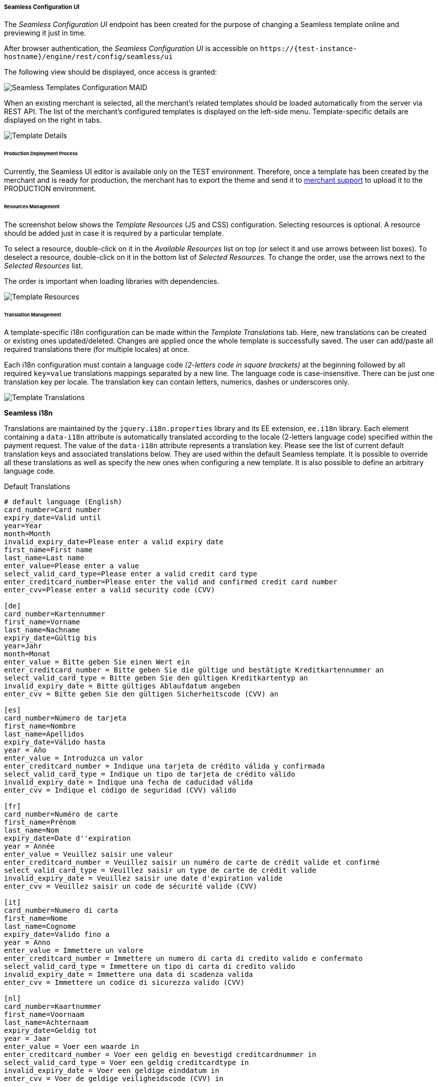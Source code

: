 [#Seamless_ConfigurationUI]
===== Seamless Configuration UI

The _Seamless Configuration UI_ endpoint has been created for the
purpose of changing a Seamless template online and previewing it just in
time.

After browser authentication, the _Seamless Configuration UI_ is
accessible on
``\https://{test-instance-hostname}/engine/rest/config/seamless/ui``

The following view should be displayed, once access is granted:

image::images/03-02-03-06-seamless-configuration-ui/Templates_Configuration_MAID.png[Seamless Templates Configuration MAID]

When an existing merchant is selected, all the merchant's related
templates should be loaded automatically from the server via REST API.
The list of the merchant's configured templates is displayed on the
left-side menu. Template-specific details are displayed on the right in
tabs.

image::images/03-02-03-06-seamless-configuration-ui/Templates_Configuration_Details.jpg[Template Details]

[#Seamless_ConfigurationUI_ProductionDeployment]
====== Production Deployment Process

Currently, the Seamless UI editor is available only on the TEST environment.
Therefore, once a template has been created by the merchant and is ready for
production, the merchant has to export the theme and send it to
mailto:support@{domain}[merchant support] to upload it to the
PRODUCTION environment.

[#Seamless_ConfigurationUI_ResourcesManagement]
====== Resources Management

The screenshot below shows the _Template Resources_ (JS and CSS)
configuration. Selecting resources is optional. A resource should be
added just in case it is required by a particular template.

To select a
resource, double-click on it in the _Available Resources_ list on top (or
select it and use arrows between list boxes). To deselect a resource,
double-click on it in the bottom list of _Selected Resources._ To change
the order, use the arrows next to the _Selected Resources_ list.

The
order is important when loading libraries with dependencies.

image::images/03-02-03-06-seamless-configuration-ui/Templates_Configuration_Resources.jpg[Template Resources]

[#Seamless_ConfigurationUI_TranslationManagement]
====== Translation Management

A template-specific i18n configuration can be made within the _Template Translations_ tab.
Here, new translations can be created or existing ones
updated/deleted. Changes are applied once the whole template is
successfully saved. The user can add/paste all required
translations there (for multiple locales) at once.

Each i18n configuration must contain a language code  _(2-letters code in square brackets)_
at the beginning followed by all required
``key=value`` translations mappings separated by a new line. The language
code is case-insensitive. There can be just one translation key per
locale. The translation key can contain letters, numerics, dashes
or underscores only.

image::images/03-02-03-06-seamless-configuration-ui/Templates_Configuration_Translations.jpg[Template Translations]

[#Seamless_ConfigurationUI_TranslationManagement_Keys]
*Seamless i18n*

Translations are maintained by the ``jquery.i18n.properties`` library and its
EE extension, ``ee.i18n`` library. Each element containing a ``data-i18n``
attribute is automatically translated according to the locale (2-letters
language code) specified within the payment request. The value of the
``data-i18n`` attribute represents a translation key. Please see the list of
current default translation keys and associated translations below.
They are used within the default Seamless template. It is possible to
override all these translations as well as specify the new ones when
configuring a new template. It is also possible to define an arbitrary
language code.

.Default Translations

[source]
----
# default language (English)
card_number=Card number
expiry_date=Valid until
year=Year
month=Month
invalid_expiry_date=Please enter a valid expiry date
first_name=First name
last_name=Last name
enter_value=Please enter a value
select_valid_card_type=Please enter a valid credit card type
enter_creditcard_number=Please enter the valid and confirmed credit card number
enter_cvv=Please enter a valid security code (CVV)

[de]
card_number=Kartennummer
first_name=Vorname
last_name=Nachname
expiry_date=Gültig bis
year=Jahr
month=Monat
enter_value = Bitte geben Sie einen Wert ein
enter_creditcard_number = Bitte geben Sie die gültige und bestätigte Kreditkartennummer an
select_valid_card_type = Bitte geben Sie den gültigen Kreditkartentyp an
invalid_expiry_date = Bitte gültiges Ablaufdatum angeben
enter_cvv = Bitte geben Sie den gültigen Sicherheitscode (CVV) an

[es]
card_number=Número de tarjeta
first_name=Nombre
last_name=Apellidos
expiry_date=Válido hasta
year = Año
enter_value = Introduzca un valor
enter_creditcard_number = Indique una tarjeta de crédito válida y confirmada
select_valid_card_type = Indique un tipo de tarjeta de crédito válido
invalid_expiry_date = Indique una fecha de caducidad válida
enter_cvv = Indique el código de seguridad (CVV) válido

[fr]
card_number=Numéro de carte
first_name=Prénom
last_name=Nom
expiry_date=Date d''expiration
year = Année
enter_value = Veuillez saisir une valeur
enter_creditcard_number = Veuillez saisir un numéro de carte de crédit valide et confirmé
select_valid_card_type = Veuillez saisir un type de carte de crédit valide
invalid_expiry_date = Veuillez saisir une date d'expiration valide
enter_cvv = Veuillez saisir un code de sécurité valide (CVV)

[it]
card_number=Numero di carta
first_name=Nome
last_name=Cognome
expiry_date=Valido fino a
year = Anno
enter_value = Immettere un valore
enter_creditcard_number = Immettere un numero di carta di credito valido e confermato
select_valid_card_type = Immettere un tipo di carta di credito valido
invalid_expiry_date = Immettere una data di scadenza valida
enter_cvv = Immettere un codice di sicurezza valido (CVV)

[nl]
card_number=Kaartnummer
first_name=Voornaam
last_name=Achternaam
expiry_date=Geldig tot
year = Jaar
enter_value = Voer een waarde in
enter_creditcard_number = Voer een geldig en bevestigd creditcardnummer in
select_valid_card_type = Voer een geldig creditcardtype in
invalid_expiry_date = Voer een geldige einddatum in
enter_cvv = Voer de geldige veiligheidscode (CVV) in
----


[#Seamless_ConfigurationUI_TemplatePreview]
====== Template PREVIEW

To preview the selected and saved template press the
image:images/03-02-03-06-seamless-configuration-ui/Eye_Symbol.png[Eye Symbol] button.
A couple of details need to be entered before the preview is shown - such as
dimensions, locale or currency _(currency is necessary just in case the selected template needs the merchant's configured card types model)._

image::images/03-02-03-06-seamless-configuration-ui/Templates_Preview.jpg[Template Preview 1]

The template preview is provided by the endpoint
``{URL}/engine/rest/seamless/renderform/preview/\{merchantAccountId}/\{paymentMethodId}/\{templateName}``

and handled by

``com.ep.engine.controller.SeamlessPaymentController``

When the appropriate ``GET`` request is performed, the rendered template view
is returned and it looks exactly as if it would be rendered via
``/engine/rest/seamless/renderform endpoint``

This endpoint is secured by a basic authentication and the role
``ROLE_CONFIG_SEAMLESS``

image::images/03-02-03-06-seamless-configuration-ui/Templates_Preview_CardDetails.jpg[Template Preview 2]

[#Seamless_ConfigurationUI_ImportExport]
====== Import/Export Template

The selected template can be exported to a .json file by clicking the export button
image:images/03-02-03-06-seamless-configuration-ui/Export_Symbol.png[Export Symbol].
The exported template can then be imported within different environments
(integration, test, production, ...) by clicking on *+ Add a template > Import from JSON file*
and selecting the particular .json file from the local storage.

image::images/03-02-03-06-seamless-configuration-ui/Templates_Configuration_Import.png[Template Import]

[#Seamless_ConfigurationUI_Clone]
====== Clone Default Template

The default credit card template ``default-cc-template`` can be cloned to
the current merchant account's Seamless configuration by clicking on
*+ Clone default CC template.* This feature can help in situations when
just few changes within the default template would be needed. Once the
default template is cloned, the configuration can be finished much easier.

[#Seamless_ConfigurationUI_DefaultTemplate]
====== Default Seamless Template

Merchants have two options with which _Seamless_ can be shown:

- Manual Card Brand Selection
- Automatic Card Brand Recognition (default)

//-

If there is a need to use manual selection, please send ``template_name`` in the request.

[#Seamless_ConfigurationUI_DefaultTemplate_BrandSelection]
.Manual Card Brand Selection
----
template_name = default-cc-template
----

[#Seamless_ConfigurationUI_DefaultTemplate_BrandRecognition]
.Automatic Card Brand Recognition
----
template_name = default-cc-auto
----
